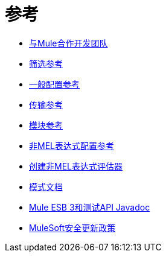 = 参考

*  link:/mule-user-guide/v/3.7/team-development-with-mule[与Mule合作开发团队]
*  link:/mule-user-guide/v/3.7/filter-references[筛选参考]
*  link:/mule-user-guide/v/3.7/general-configuration-reference[一般配置参考]
*  link:/mule-user-guide/v/3.7/transports-reference[传输参考]
*  link:/mule-user-guide/v/3.7/modules-reference[模块参考]
*  link:/mule-user-guide/v/3.7/non-mel-expressions-configuration-reference[非MEL表达式配置参考]
*  link:/mule-user-guide/v/3.7/creating-non-mel-expression-evaluators[创建非MEL表达式评估器]
*  link:/mule-user-guide/v/3.7/schema-documentation[模式文档]
*  link:/mule-user-guide/v/3.7/mule-esb-3-and-test-api-javadoc[Mule ESB 3和测试API Javadoc]
*  link:/mule-user-guide/v/3.7/mulesoft-security-update-policy[MuleSoft安全更新政策]
